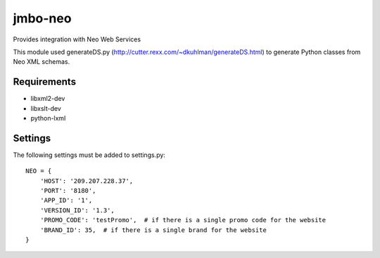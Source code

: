 jmbo-neo
========

Provides integration with Neo Web Services

This module used generateDS.py (http://cutter.rexx.com/~dkuhlman/generateDS.html) to generate Python classes from Neo XML schemas.

Requirements
------------
- libxml2-dev
- libxslt-dev
- python-lxml

Settings
--------
The following settings must be added to settings.py:
::
    NEO = {
        'HOST': '209.207.228.37',
        'PORT': '8180',
        'APP_ID': '1',
        'VERSION_ID': '1.3',
        'PROMO_CODE': 'testPromo',  # if there is a single promo code for the website
        'BRAND_ID': 35,  # if there is a single brand for the website
    }